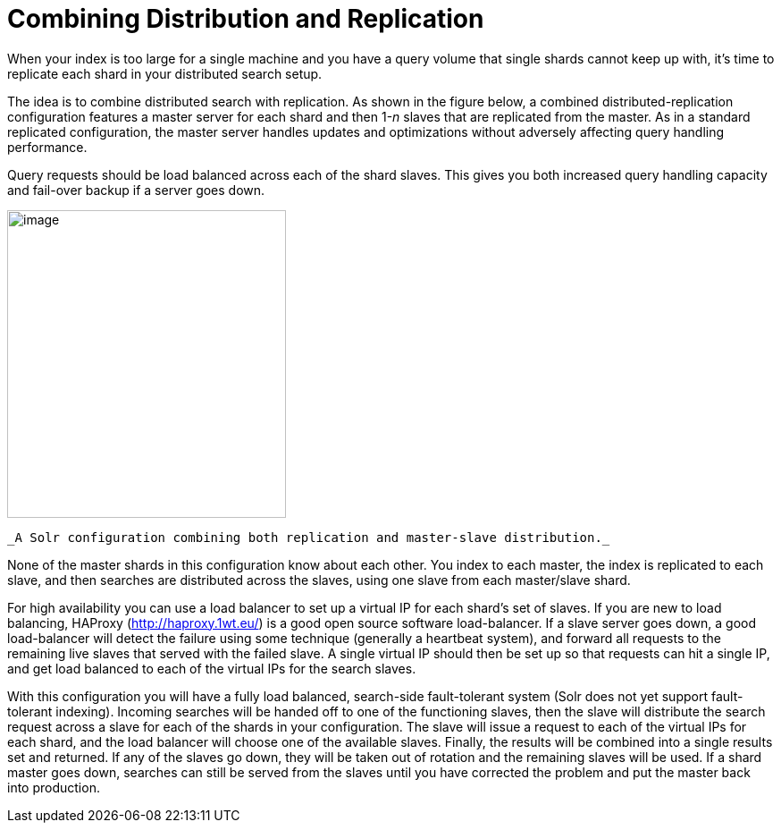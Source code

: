 Combining Distribution and Replication
======================================
:page-shortname: combining-distribution-and-replication
:page-permalink: combining-distribution-and-replication.html

When your index is too large for a single machine and you have a query volume that single shards cannot keep up with, it's time to replicate each shard in your distributed search setup.

The idea is to combine distributed search with replication. As shown in the figure below, a combined distributed-replication configuration features a master server for each shard and then 1-__n__ slaves that are replicated from the master. As in a standard replicated configuration, the master server handles updates and optimizations without adversely affecting query handling performance.

Query requests should be load balanced across each of the shard slaves. This gives you both increased query handling capacity and fail-over backup if a server goes down.

image::attachments/32604222/32702468.png[image,width=312,height=344]
 _A Solr configuration combining both replication and master-slave distribution._

None of the master shards in this configuration know about each other. You index to each master, the index is replicated to each slave, and then searches are distributed across the slaves, using one slave from each master/slave shard.

For high availability you can use a load balancer to set up a virtual IP for each shard's set of slaves. If you are new to load balancing, HAProxy (http://haproxy.1wt.eu/) is a good open source software load-balancer. If a slave server goes down, a good load-balancer will detect the failure using some technique (generally a heartbeat system), and forward all requests to the remaining live slaves that served with the failed slave. A single virtual IP should then be set up so that requests can hit a single IP, and get load balanced to each of the virtual IPs for the search slaves.

With this configuration you will have a fully load balanced, search-side fault-tolerant system (Solr does not yet support fault-tolerant indexing). Incoming searches will be handed off to one of the functioning slaves, then the slave will distribute the search request across a slave for each of the shards in your configuration. The slave will issue a request to each of the virtual IPs for each shard, and the load balancer will choose one of the available slaves. Finally, the results will be combined into a single results set and returned. If any of the slaves go down, they will be taken out of rotation and the remaining slaves will be used. If a shard master goes down, searches can still be served from the slaves until you have corrected the problem and put the master back into production.

